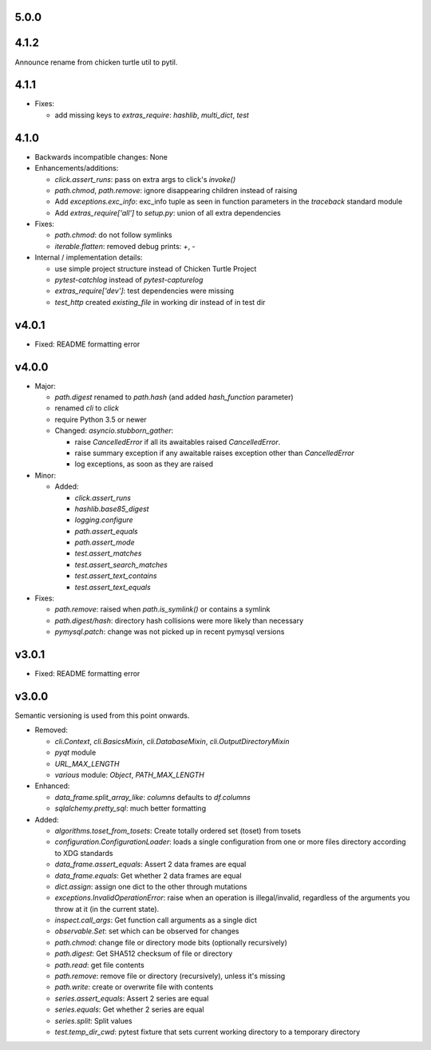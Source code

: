 5.0.0
-----


4.1.2
-----
Announce rename from chicken turtle util to pytil.

4.1.1
-----
- Fixes:

  - add missing keys to `extras_require`: `hashlib`, `multi_dict`,
    `test`

4.1.0
-----
- Backwards incompatible changes: None

- Enhancements/additions:

  - `click.assert_runs`: pass on extra args to click's `invoke()`
  - `path.chmod`, `path.remove`: ignore disappearing children instead of
    raising
  - Add `exceptions.exc_info`: exc_info tuple as seen in function parameters
    in the `traceback` standard module
  - Add `extras_require['all']` to `setup.py`: union of all extra
    dependencies

- Fixes:

  - `path.chmod`: do not follow symlinks
  - `iterable.flatten`: removed debug prints: `+`, `-`

- Internal / implementation details:

  - use simple project structure instead of Chicken Turtle Project
  - `pytest-catchlog` instead of `pytest-capturelog`
  - `extras_require['dev']`: test dependencies were missing
  - `test_http` created `existing_file` in working dir instead of in test
    dir

v4.0.1
------
- Fixed: README formatting error

v4.0.0
------
- Major:

  - `path.digest` renamed to `path.hash` (and added `hash_function` parameter)
  - renamed `cli` to `click`
  - require Python 3.5 or newer
  - Changed: `asyncio.stubborn_gather`:

    - raise `CancelledError` if all its awaitables raised `CancelledError`.
    - raise summary exception if any awaitable raises exception other than
      `CancelledError`
    - log exceptions, as soon as they are raised

- Minor:

  - Added:

    - `click.assert_runs`
    - `hashlib.base85_digest`
    - `logging.configure`
    - `path.assert_equals`
    - `path.assert_mode`
    - `test.assert_matches`
    - `test.assert_search_matches`
    - `test.assert_text_contains`
    - `test.assert_text_equals`

- Fixes:

  - `path.remove`: raised when `path.is_symlink()` or contains a symlink
  - `path.digest/hash`: directory hash collisions were more likely than necessary
  - `pymysql.patch`: change was not picked up in recent pymysql versions

v3.0.1
------
- Fixed: README formatting error

v3.0.0
------

Semantic versioning is used from this point onwards.

- Removed:

  - `cli.Context`, `cli.BasicsMixin`, `cli.DatabaseMixin`,
    `cli.OutputDirectoryMixin`
  - `pyqt` module
  - `URL_MAX_LENGTH`
  - `various` module: `Object`, `PATH_MAX_LENGTH`

- Enhanced:

  - `data_frame.split_array_like`: `columns` defaults to `df.columns`
  - `sqlalchemy.pretty_sql`: much better formatting

- Added:

  - `algorithms.toset_from_tosets`: Create totally ordered set (toset) from
    tosets
  - `configuration.ConfigurationLoader`: loads a single configuration from one
    or more files directory according to XDG standards
  - `data_frame.assert_equals`: Assert 2 data frames are equal
  - `data_frame.equals`: Get whether 2 data frames are equal
  - `dict.assign`: assign one dict to the other through mutations
  - `exceptions.InvalidOperationError`: raise when an operation is
    illegal/invalid, regardless of the arguments you throw at it (in the
    current state).
  - `inspect.call_args`: Get function call arguments as a single dict
  - `observable.Set`: set which can be observed for changes
  - `path.chmod`: change file or directory mode bits (optionally recursively)
  - `path.digest`: Get SHA512 checksum of file or directory
  - `path.read`: get file contents
  - `path.remove`: remove file or directory (recursively), unless it's missing
  - `path.write`: create or overwrite file with contents
  - `series.assert_equals`: Assert 2 series are equal
  - `series.equals`: Get whether 2 series are equal
  - `series.split`: Split values
  - `test.temp_dir_cwd`: pytest fixture that sets current working directory to
    a temporary directory
